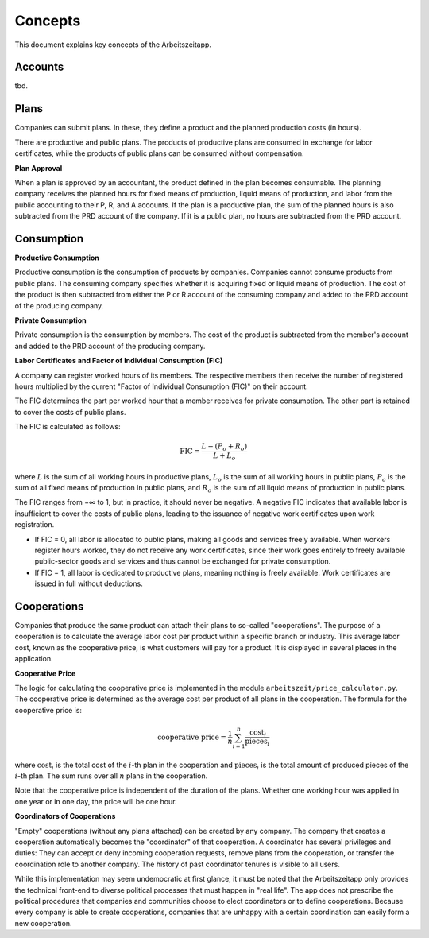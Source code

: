 Concepts
========

This document explains key concepts of the Arbeitszeitapp.

Accounts
--------

tbd.


Plans
-----

Companies can submit plans. In these, they define a product and the planned 
production costs (in hours). 

There are productive and public plans. The products of productive plans are 
consumed in exchange for labor certificates, while the products of public 
plans can be consumed without compensation.

**Plan Approval**

When a plan is approved by an accountant, the product defined in the plan
becomes consumable. The planning company receives the planned hours for fixed
means of production, liquid means of production, and labor from the public
accounting to their P, R, and A accounts. If the plan is a productive plan,
the sum of the planned hours is also subtracted from the PRD account of the
company. If it is a public plan, no hours are subtracted from the PRD account.


Consumption
-----------

**Productive Consumption**

Productive consumption is the consumption of products by companies. Companies
cannot consume products from public plans. The consuming company specifies
whether it is acquiring fixed or liquid means of production. The cost of the
product is then subtracted from either the P or R account of the consuming
company and added to the PRD account of the producing company.

**Private Consumption**

Private consumption is the consumption by members. The cost of the product is
subtracted from the member's account and added to the PRD account of the
producing company.


**Labor Certificates and Factor of Individual Consumption (FIC)**

A company can register worked hours of its members. The respective members then
receive the number of registered hours multiplied by the current "Factor of
Individual Consumption (FIC)" on their account.

The FIC determines the part per worked hour that a member receives for private
consumption. The other part is retained to cover the costs of public plans.

The FIC is calculated as follows:

.. math::

  \text{FIC} = \frac{L-(P_o + R_o)}{L + L_o}     
  

where :math:`L` is the sum of all working hours in productive plans, 
:math:`L_o` is the sum of all working hours in public plans,
:math:`P_o` is the sum of all fixed means of production in public plans, and
:math:`R_o` is the sum of all liquid means of production in public plans. 

The FIC ranges from −∞ to 1, but in practice, it should never be negative. A negative FIC indicates that available labor is insufficient to cover the costs of public plans, leading to the issuance of negative work certificates upon work registration.

- If FIC = 0, all labor is allocated to public plans, making all goods and services freely available. When workers register hours worked, they do not receive any work certificates, since their work goes entirely to freely available public-sector goods and services and thus cannot be exchanged for private consumption.
- If FIC = 1, all labor is dedicated to productive plans, meaning nothing is freely available. Work certificates are issued in full without deductions.

Cooperations 
-------------

Companies that produce the same product can attach their plans to so-called 
"cooperations". The purpose of a cooperation is to calculate the average 
labor cost per product within a specific branch or industry. This 
average labor cost, known as the cooperative price, is what customers will 
pay for a product. It is displayed in several places in the application.

**Cooperative Price**

The logic for calculating the cooperative price is implemented in the module 
``arbeitszeit/price_calculator.py``. The cooperative price is determined 
as the average cost per product of all plans in the cooperation. 
The formula for the cooperative price is:

.. math::

  \text{cooperative price} = \frac{1}{n} \sum_{i=1}^{n} \frac{\text{cost}_i}{\text{pieces}_i}

where :math:`\text{cost}_i` is the total cost of the :math:`i`-th plan in the
cooperation and :math:`\text{pieces}_i` is the total amount of produced pieces
of the :math:`i`-th plan. The sum runs over all :math:`n` plans in the cooperation.

Note that the cooperative price is independent of the duration of the plans.
Whether one working hour was applied in one year or in one day, 
the price will be one hour.

**Coordinators of Cooperations**

"Empty" cooperations (without any plans attached) can be created by any 
company. The company that creates a cooperation automatically becomes the 
"coordinator" of that cooperation. A coordinator has several privileges and 
duties: They can accept or deny incoming cooperation requests,
remove plans from the cooperation, or transfer the coordination role to 
another company. The history of past coordinator tenures is visible to all users.

While this implementation may seem undemocratic at first glance, it must be noted that the Arbeitszeitapp
only provides the technical front-end to diverse political processes that must happen in "real life".
The app does not prescribe the political procedures that companies and communities choose to 
elect coordinators or to define cooperations. Because every company is able to create cooperations, 
companies that are unhappy with a certain coordination can easily form a new cooperation.